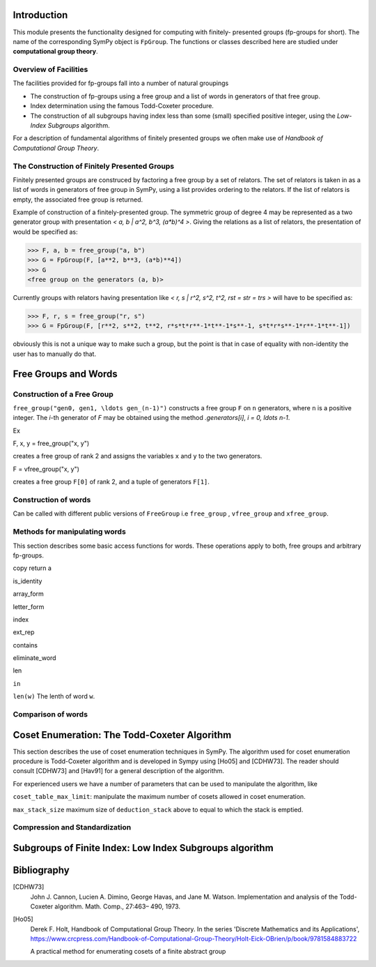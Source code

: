 Introduction
============

This module presents the functionality designed for computing with finitely-
presented groups (fp-groups for short). The name of the corresponding SymPy
object is ``FpGroup``. The functions or classes described here are studied
under **computational group theory**.

Overview of Facilities
----------------------

The facilities provided for fp-groups fall into a number of natural groupings

* The construction of fp-groups using a free group and a list of words in
  generators of that free group.

* Index determination using the famous Todd-Coxeter procedure.

* The construction of all subgroups having index less than some (small)
  specified positive integer, using the *Low-Index Subgroups* algorithm.

For a description of fundamental algorithms of finitely presented groups
we often make use of *Handbook of Computational Group Theory*.

The Construction of Finitely Presented Groups
---------------------------------------------

Finitely presented groups are construced by factoring a free group by a
set of relators. The set of relators is taken in as a list of words in
generators of free group in SymPy, using a list provides ordering to the
relators. If the list of relators is empty, the associated free group is
returned.

Example of construction of a finitely-presented group.
The symmetric group of degree 4 may be represented as a two generator group
with presentation `< a, b | a^2, b^3, (a*b)^4 >`. Giving the relations as a
list of relators, the presentation of would be specified as:

>>> F, a, b = free_group("a, b")
>>> G = FpGroup(F, [a**2, b**3, (a*b)**4])
>>> G
<free group on the generators (a, b)>

Currently groups with relators having presentation like
`< r, s | r^2, s^2, t^2, rst = str = trs >` will have to be specified as:

>>> F, r, s = free_group("r, s")
>>> G = FpGroup(F, [r**2, s**2, t**2, r*s*t*r**-1*t**-1*s**-1, s*t*r*s**-1*r**-1*t**-1])

obviously this is not a unique way to make such a group, but the point is that
in case of equality with non-identity the user has to manually do that.

Free Groups and Words
=====================

Construction of a Free Group
----------------------------

``free_group("gen0, gen1, \ldots gen_(n-1)")`` constructs a free group ``F`` on ``n``
generators, where ``n`` is a positive integer.
The `i`-th generator of `F` may be obtained using the method `.generators[i]`, `i = 0, \ldots n-1`.

Ex

F, x, y = free_group("x, y")

creates a free group of rank 2 and assigns the variables ``x`` and ``y`` to the two
generators.

F = vfree_group("x, y")

creates a free group ``F[0]`` of rank 2, and a tuple of generators ``F[1]``.


Construction of words
---------------------

Can be called with different public versions of ``FreeGroup`` i.e ``free_group``
, ``vfree_group`` and ``xfree_group``.

Methods for manipulating words
------------------------------

This section describes some basic access functions for words. These operations apply
to both, free groups and arbitrary fp-groups.

copy
return a

is_identity

array_form

letter_form

index

ext_rep

contains

eliminate_word

len

``in``

``len(w)``
The lenth of word ``w``.


Comparison of words
-------------------

Coset Enumeration: The Todd-Coxeter Algorithm
=============================================

This section describes the use of coset enumeration techniques in SymPy. The
algorithm used for coset enumeration procedure is Todd-Coxeter algorithm and
is developed in Sympy using [Ho05] and [CDHW73]. The reader should consult
[CDHW73] and [Hav91] for a general description of the algorithm.

For experienced users we have a number of parameters that can be used to
manipulate the algorithm, like

``coset_table_max_limit``: manipulate the maximum number of cosets allowed in
coset enumeration.

``max_stack_size``
maximum size of ``deduction_stack`` above to equal to which the stack is
emptied.

Compression and Standardization
-------------------------------


Subgroups of Finite Index: Low Index Subgroups algorithm
========================================================

Bibliography
============

[CDHW73]
    John J. Cannon, Lucien A. Dimino, George Havas, and Jane M. Watson.
    Implementation and analysis of the Todd-Coxeter algorithm. Math. Comp., 27:463–
    490, 1973.

[Ho05]
    Derek F. Holt,
    Handbook of Computational Group Theory.
    In the series 'Discrete Mathematics and its Applications',
    https://www.crcpress.com/Handbook-of-Computational-Group-Theory/Holt-Eick-OBrien/p/book/9781584883722

    A practical method for enumerating cosets of a finite abstract group
